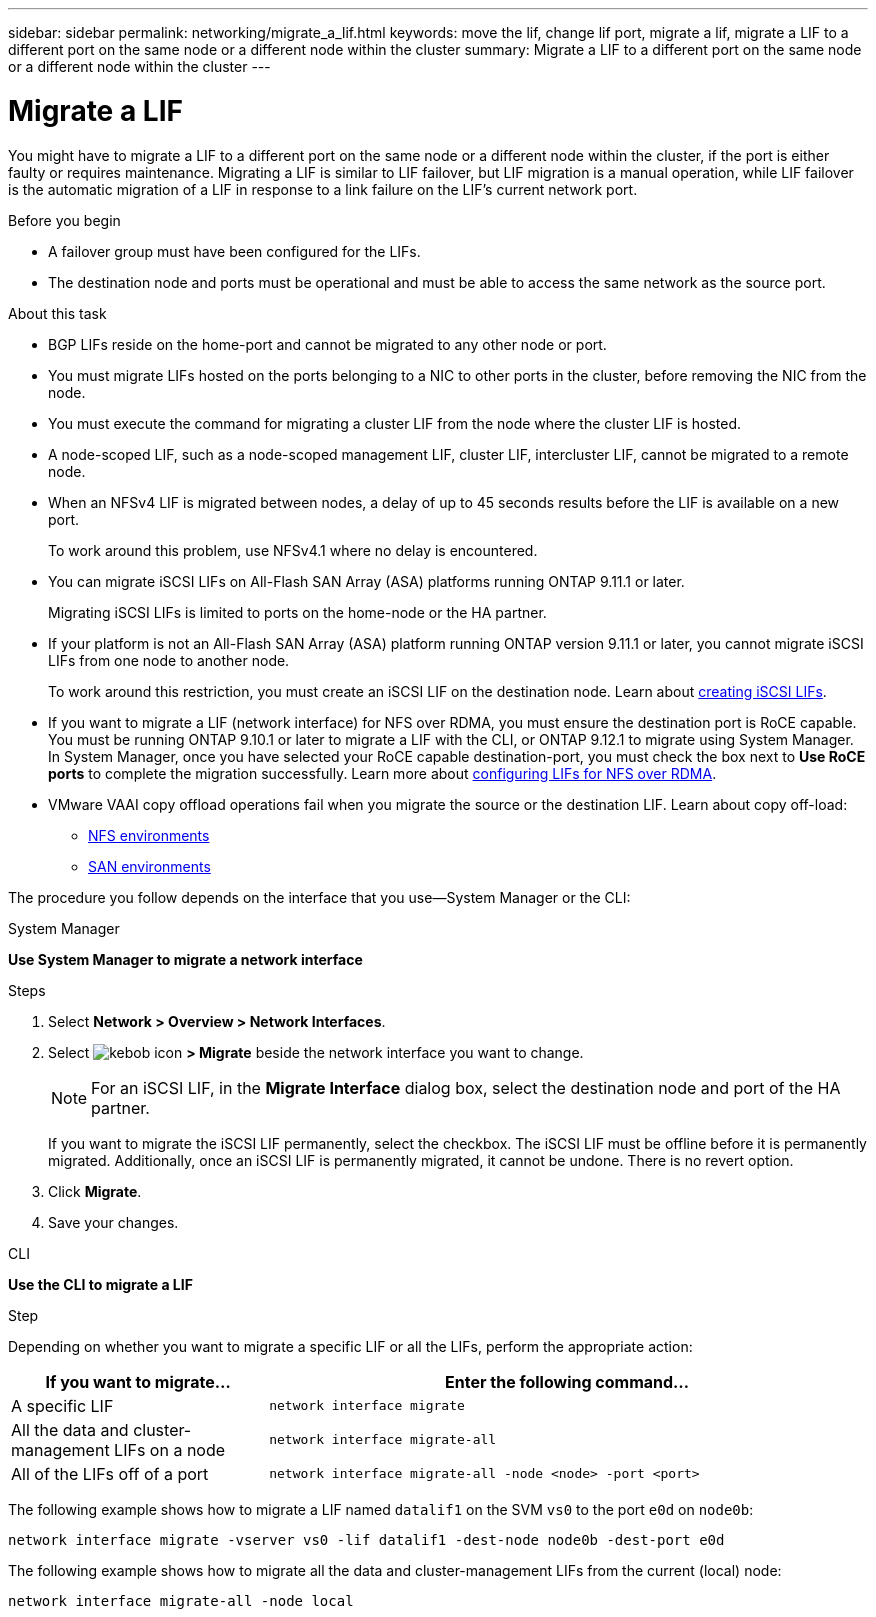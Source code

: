 ---
sidebar: sidebar
permalink: networking/migrate_a_lif.html
keywords: move the lif, change lif port, migrate a lif, migrate a LIF to a different port on the same node or a different node within the cluster
summary: Migrate a LIF to a different port on the same node or a different node within the cluster
---

= Migrate a LIF
:hardbreaks:
:nofooter:
:icons: font
:linkattrs:
:imagesdir: ./media/

//
// Created with NDAC Version 2.0 (August 17, 2020)
// restructured: March 2021
// enhanced keywords May 2021
// CSAR 1408595
// added iSCSI LIF failover bullet Jun 2022
//

[.lead]
You might have to migrate a LIF to a different port on the same node or a different node within the cluster, if the port is either faulty or requires maintenance. Migrating a LIF is similar to LIF failover, but LIF migration is a manual operation, while LIF failover is the automatic migration of a LIF in response to a link failure on the LIF's current network port.

.Before you begin

* A failover group must have been configured for the LIFs.
* The destination node and ports must be operational and must be able to access the same network as the source port.

.About this task

* BGP LIFs reside on the home-port and cannot be migrated to any other node or port.
* You must migrate LIFs hosted on the ports belonging to a NIC to other ports in the cluster, before removing the NIC from the node.
* You must execute the command for migrating a cluster LIF from the node where the cluster LIF is hosted.
* A node-scoped LIF, such as a node-scoped management LIF, cluster LIF, intercluster LIF, cannot be migrated to a remote node.
* When an NFSv4 LIF is migrated between nodes, a delay of up to 45 seconds results before the LIF is available on a new port.
+
To work around this problem, use NFSv4.1 where no delay is encountered.
* You can migrate iSCSI LIFs on All-Flash SAN Array (ASA) platforms running ONTAP 9.11.1 or later.
+
Migrating iSCSI LIFs is limited to ports on the home-node or the HA partner.
* If your platform is not an All-Flash SAN Array (ASA) platform running ONTAP version 9.11.1 or later, you cannot migrate iSCSI LIFs from one node to another node.
+
To work around this restriction, you must create an iSCSI LIF on the destination node. Learn about link:../networking/create_a_lif.html[creating iSCSI LIFs].
* If you want to migrate a LIF (network interface) for NFS over RDMA, you must ensure the destination port is RoCE capable. You must be running ONTAP 9.10.1 or later to migrate a LIF with the CLI, or ONTAP 9.12.1 to migrate using System Manager. In System Manager, once you have selected your RoCE capable destination-port, you must check the box next to *Use RoCE ports* to complete the migration successfully. Learn more about link:../nfs-rdma/configure-lifs-task.html[configuring LIFs for NFS over RDMA].
* VMware VAAI copy offload operations fail when you migrate the source or the destination LIF. Learn about copy off-load:
** link:../nfs-admin/support-vmware-vstorage-over-nfs-concept.html[NFS environments]
** link:../san-admin/storage-virtualization-vmware-copy-offload-concept.html[SAN environments]

The procedure you follow depends on the interface that you use--System Manager or the CLI:

[role="tabbed-block"]
====
.System Manager
--
*Use System Manager to migrate a network interface*

.Steps

. Select *Network > Overview > Network Interfaces*.

. Select image:icon_kabob.gif[kebob icon] *> Migrate* beside the network interface you want to change.
+
[NOTE]
For an iSCSI LIF, in the *Migrate Interface* dialog box, select the destination node and port of the HA partner.
+
If you want to migrate the iSCSI LIF permanently, select the checkbox. The iSCSI LIF must be offline before it is permanently migrated. Additionally, once an iSCSI LIF is permanently migrated, it cannot be undone. There is no revert option.

. Click *Migrate*.

. Save your changes.
--

.CLI
--
*Use the CLI to migrate a LIF*

.Step

Depending on whether you want to migrate a specific LIF or all the LIFs, perform the appropriate action:

[cols="30,70"]
|===

h| If you want to migrate... h| Enter the following command...

a|A specific LIF
a|`network interface migrate`
a|All the data and cluster- management LIFs on a node
a|`network interface migrate-all`
a|All of the LIFs off of a port
a|`network interface migrate-all -node <node> -port <port>`
|===

The following example shows how to migrate a LIF named `datalif1` on the SVM `vs0` to the port `e0d` on `node0b`:

....
network interface migrate -vserver vs0 -lif datalif1 -dest-node node0b -dest-port e0d
....

The following example shows how to migrate all the data and cluster-management LIFs from the current (local) node:

....
network interface migrate-all -node local
....
--
====

// 2023 Dec 11, ONTAPDOC 1457
// 2023 Nov 15, Jira 1451
// 2022 Dec 07, Jira ONTAPDOC-722 
// 2022 Oct 06, IE-582
// 2022 Jul 28, IE-554
